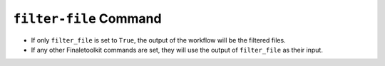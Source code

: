 ``filter-file`` Command
-------------------------

*   If only ``filter_file`` is set to ``True``, the output of the workflow will be the filtered files.
*   If any other Finaletoolkit commands are set, they will use the output of ``filter_file`` as their input.